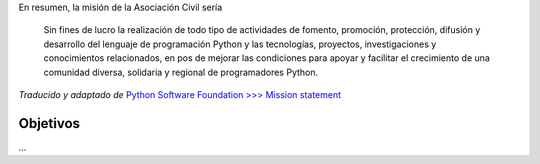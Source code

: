 .. title: Misión


En resumen, la misión de la Asociación Civil sería

  Sin fines de lucro la realización de todo tipo de actividades de fomento, promoción, protección, difusión y desarrollo del lenguaje de programación Python y las tecnologías, proyectos, investigaciones y conocimientos relacionados, en pos de mejorar las condiciones para apoyar y facilitar el crecimiento de una comunidad diversa, solidaria y regional de programadores Python.

*Traducido y adaptado de* `Python Software Foundation >>>  Mission statement`_

Objetivos
---------

...

.. ############################################################################

.. _Python Software Foundation >>>  Mission statement: https://www.python.org/psf/mission/

